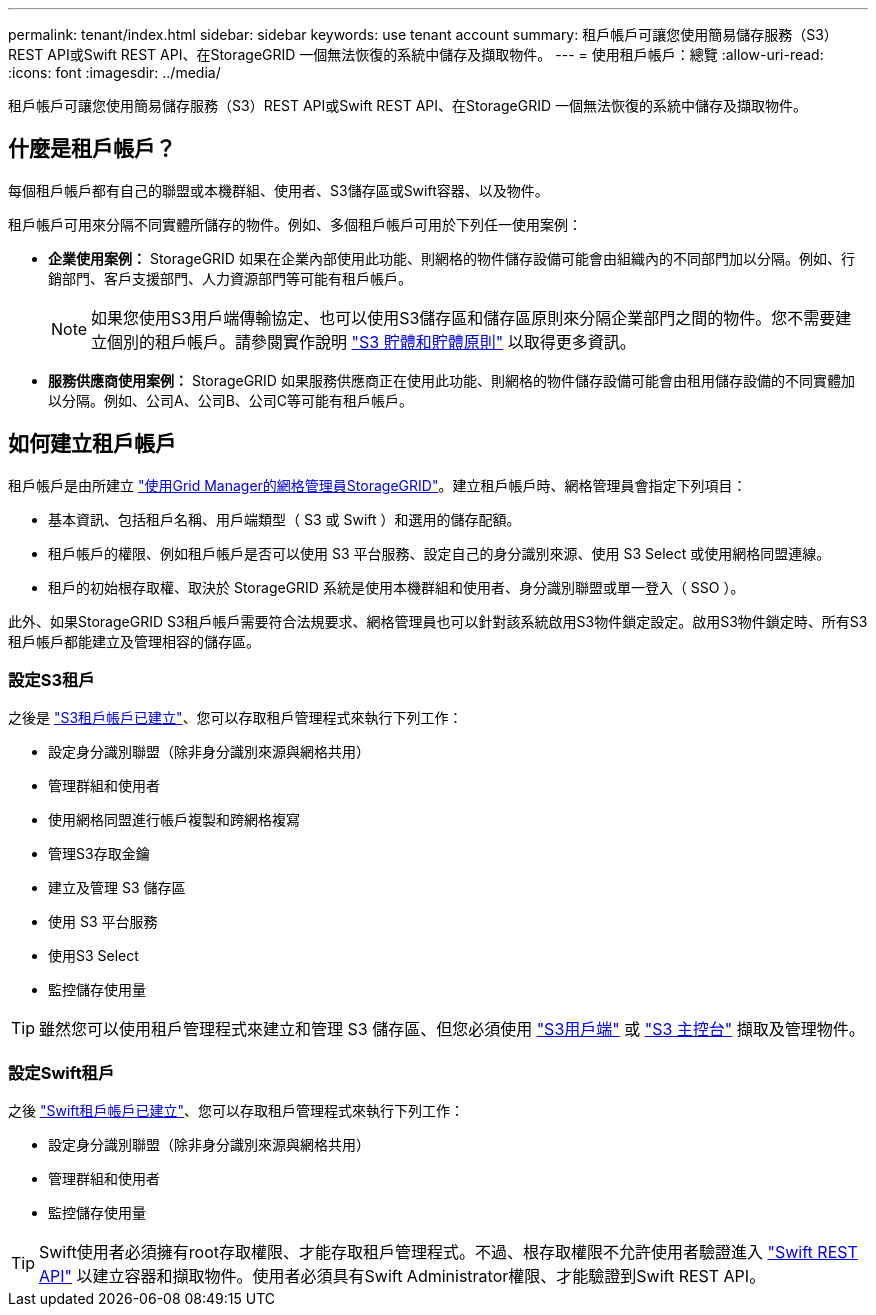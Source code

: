 ---
permalink: tenant/index.html 
sidebar: sidebar 
keywords: use tenant account 
summary: 租戶帳戶可讓您使用簡易儲存服務（S3）REST API或Swift REST API、在StorageGRID 一個無法恢復的系統中儲存及擷取物件。 
---
= 使用租戶帳戶：總覽
:allow-uri-read: 
:icons: font
:imagesdir: ../media/


[role="lead"]
租戶帳戶可讓您使用簡易儲存服務（S3）REST API或Swift REST API、在StorageGRID 一個無法恢復的系統中儲存及擷取物件。



== 什麼是租戶帳戶？

每個租戶帳戶都有自己的聯盟或本機群組、使用者、S3儲存區或Swift容器、以及物件。

租戶帳戶可用來分隔不同實體所儲存的物件。例如、多個租戶帳戶可用於下列任一使用案例：

* *企業使用案例：* StorageGRID 如果在企業內部使用此功能、則網格的物件儲存設備可能會由組織內的不同部門加以分隔。例如、行銷部門、客戶支援部門、人力資源部門等可能有租戶帳戶。
+

NOTE: 如果您使用S3用戶端傳輸協定、也可以使用S3儲存區和儲存區原則來分隔企業部門之間的物件。您不需要建立個別的租戶帳戶。請參閱實作說明 link:../s3/bucket-and-group-access-policies.html["S3 貯體和貯體原則"] 以取得更多資訊。

* *服務供應商使用案例：* StorageGRID 如果服務供應商正在使用此功能、則網格的物件儲存設備可能會由租用儲存設備的不同實體加以分隔。例如、公司A、公司B、公司C等可能有租戶帳戶。




== 如何建立租戶帳戶

租戶帳戶是由所建立 link:../admin/managing-tenants.html["使用Grid Manager的網格管理員StorageGRID"]。建立租戶帳戶時、網格管理員會指定下列項目：

* 基本資訊、包括租戶名稱、用戶端類型（ S3 或 Swift ）和選用的儲存配額。
* 租戶帳戶的權限、例如租戶帳戶是否可以使用 S3 平台服務、設定自己的身分識別來源、使用 S3 Select 或使用網格同盟連線。
* 租戶的初始根存取權、取決於 StorageGRID 系統是使用本機群組和使用者、身分識別聯盟或單一登入（ SSO ）。


此外、如果StorageGRID S3租戶帳戶需要符合法規要求、網格管理員也可以針對該系統啟用S3物件鎖定設定。啟用S3物件鎖定時、所有S3租戶帳戶都能建立及管理相容的儲存區。



=== 設定S3租戶

之後是 link:../admin/creating-tenant-account.html["S3租戶帳戶已建立"]、您可以存取租戶管理程式來執行下列工作：

* 設定身分識別聯盟（除非身分識別來源與網格共用）
* 管理群組和使用者
* 使用網格同盟進行帳戶複製和跨網格複寫
* 管理S3存取金鑰
* 建立及管理 S3 儲存區
* 使用 S3 平台服務
* 使用S3 Select
* 監控儲存使用量



TIP: 雖然您可以使用租戶管理程式來建立和管理 S3 儲存區、但您必須使用 link:../s3/index.html["S3用戶端"] 或 link:use-s3-console.html["S3 主控台"] 擷取及管理物件。



=== 設定Swift租戶

之後 link:../admin/creating-tenant-account.html["Swift租戶帳戶已建立"]、您可以存取租戶管理程式來執行下列工作：

* 設定身分識別聯盟（除非身分識別來源與網格共用）
* 管理群組和使用者
* 監控儲存使用量



TIP: Swift使用者必須擁有root存取權限、才能存取租戶管理程式。不過、根存取權限不允許使用者驗證進入 link:../swift/index.html["Swift REST API"] 以建立容器和擷取物件。使用者必須具有Swift Administrator權限、才能驗證到Swift REST API。
